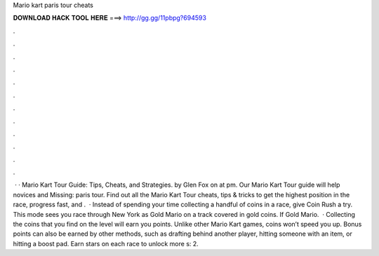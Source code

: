 Mario kart paris tour cheats

𝐃𝐎𝐖𝐍𝐋𝐎𝐀𝐃 𝐇𝐀𝐂𝐊 𝐓𝐎𝐎𝐋 𝐇𝐄𝐑𝐄 ===> http://gg.gg/11pbpg?694593

.

.

.

.

.

.

.

.

.

.

.

.

 · · Mario Kart Tour Guide: Tips, Cheats, and Strategies. by Glen Fox on at pm. Our Mario Kart Tour guide will help novices and Missing: paris tour. Find out all the Mario Kart Tour cheats, tips & tricks to get the highest position in the race, progress fast, and .  · Instead of spending your time collecting a handful of coins in a race, give Coin Rush a try. This mode sees you race through New York as Gold Mario on a track covered in gold coins. If Gold Mario.  · Collecting the coins that you find on the level will earn you points. Unlike other Mario Kart games, coins won’t speed you up. Bonus points can also be earned by other methods, such as drafting behind another player, hitting someone with an item, or hitting a boost pad. Earn stars on each race to unlock more s: 2.
